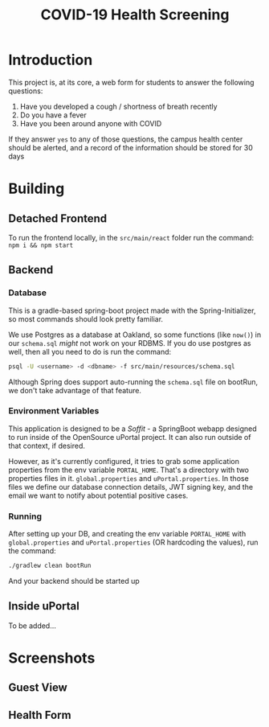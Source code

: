 #+TITLE: COVID-19 Health Screening

* Introduction

This project is, at its core, a web form for students to answer the following questions:

1. Have you developed a cough / shortness of breath recently
2. Do you have a fever
3. Have you been around anyone with COVID

If they answer =yes= to any of those questions, the campus health center should be alerted, and a record of the information should be stored for 30 days


* Building

** Detached Frontend
To run the frontend locally, in the =src/main/react=  folder run the command: =npm i && npm start=
** Backend
*** Database
This is a gradle-based spring-boot project made with the Spring-Initializer, so most commands should look pretty familiar.

We use Postgres as a database at Oakland, so some functions (like =now()=) in our =schema.sql= /might/ not work on your RDBMS. If you do use postgres as well, then all you need to do is run the command:

#+BEGIN_SRC bash
psql -U <username> -d <dbname> -f src/main/resources/schema.sql
#+END_SRC

Although Spring does support auto-running the =schema.sql= file on bootRun, we don't take advantage of that feature.

*** Environment Variables
This application is designed to be a /Soffit/ - a SpringBoot webapp designed to run inside of the OpenSource uPortal project. It can also run outside of that context, if desired.

However, as it's currently configured, it tries to grab some application properties from the env variable =PORTAL_HOME=. That's a directory with two properties files in it. =global.properties= and =uPortal.properties=. In those files we define our database connection details, JWT signing key, and the email we want to notify about potential positive cases.

*** Running
After setting up your DB, and creating the env variable =PORTAL_HOME= with =global.properties= and =uPortal.properties= (OR hardcoding the values), run the command:

#+BEGIN_SRC bash
./gradlew clean bootRun
#+END_SRC

And your backend should be started up
** Inside uPortal
To be added...
* Screenshots
** Guest View
#+ATTR_HTML: width="300px"
#+ATTR_ORG: :width 300
[[./screenshots/guest-view.png]]
** Health Form
#+ATTR_HTML: width="300px"
#+ATTR_ORG: :width 300
[[./screenshots/health-form.png]]
